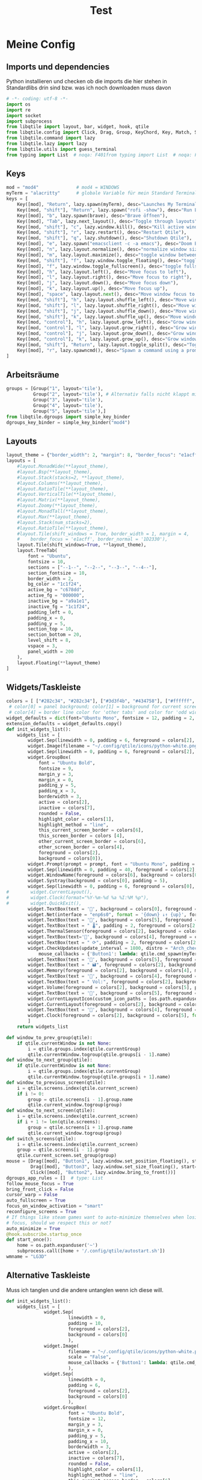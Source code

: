 #+TITLE: Test
* Meine Config
** Imports und dependencies
Python installieren und checken ob die imports die hier stehen in Standardlibs drin sind bzw. was ich noch downloaden muss davon

#+begin_src python :tangle config.py
# -*- coding: utf-8 -*-
import os
import re
import socket
import subprocess
from libqtile import layout, bar, widget, hook, qtile
from libqtile.config import Click, Drag, Group, KeyChord, Key, Match, Screen
from libqtile.command import lazy
from libqtile.lazy import lazy
from libqtile.utils import guess_terminal
from typing import List  # noqa: F401from typing import List  # noqa: F401
#+end_src

** Keys
#+begin_src python :tangle config.py
mod = "mod4"              # mod4 = WINDOWS
myTerm = "alacritty"      # globale Variable für mein Standard Terminal
keys = [
    Key([mod], "Return", lazy.spawn(myTerm), desc="Launches My Terminal"),
    Key([mod, "shift"], "Return", lazy.spawn("rofi -show"), desc="Run Launcher"),
    Key([mod], "b", lazy.spawn(brave), desc="Brave öffnen"),
    Key([mod], "Tab", lazy.next_layout(), desc="Toggle through layouts"),
    Key([mod, "shift"], "c", lazy.window.kill(), desc="Kill active window"),
    Key([mod, "shift"], "r", lazy.restart(), desc="Restart Qtile"),
    Key([mod, "shift"], "q", lazy.shutdown(), desc="Shutdown Qtile"),
    Key([mod], "e", lazy.spawn("emacsclient -c -a emacs"), desc="Doom Emacs"),
    Key([mod], "n", lazy.layout.normalize(), desc="normalize window size ratios"),
    Key([mod], "m", lazy.layout.maximize(), desc="toggle window between minimum and maximum sizes"),
    Key([mod, "shift"], "f", lazy.window.toggle_floating(), desc="toggle floating"),
    Key([mod], "f", lazy.window.toggle_fullscreen(), desc="toggle fullscreen"),
    Key([mod], "h", lazy.layout.left(), desc="Move focus to left"),
    Key([mod], "l", lazy.layout.right(), desc="Move focus to right"),
    Key([mod], "j", lazy.layout.down(), desc="Move focus down"),
    Key([mod], "k", lazy.layout.up(), desc="Move focus up"),
    Key([mod], "space", lazy.layout.next(), desc="Move window focus to other window"),
    Key([mod, "shift"], "h", lazy.layout.shuffle_left(), desc="Move window to the left"),
    Key([mod, "shift"], "l", lazy.layout.shuffle_right(), desc="Move window to the right"),
    Key([mod, "shift"], "j", lazy.layout.shuffle_down(), desc="Move window down"),
    Key([mod, "shift"], "k", lazy.layout.shuffle_up(), desc="Move window up"),
    Key([mod, "control"], "h", lazy.layout.grow_left(), desc="Grow window to the left"),
    Key([mod, "control"], "l", lazy.layout.grow_right(), desc="Grow window to the right"),
    Key([mod, "control"], "j", lazy.layout.grow_down(), desc="Grow window down"),
    Key([mod, "control"], "k", lazy.layout.grow_up(), desc="Grow window up"),
    Key([mod, "shift"], "Return", lazy.layout.toggle_split(), desc="Toggle between split and unsplit sides of stack"),
    Key([mod], "r", lazy.spawncmd(), desc="Spawn a command using a prompt widget")
]
#+end_src

** Arbeitsräume

#+begin_src python :tangle config.py
groups = [Group("1", layout='tile'),
          Group("2", layout='tile'), # Alternativ falls nicht klappt mit Tile Group("2", layout='monadtall'),
          Group("3", layout='tile'),
          Group("4", layout='tile'),
          Group("5", layout='tile'),]
from libqtile.dgroups import simple_key_binder
dgroups_key_binder = simple_key_binder("mod4")
#+end_src

** Layouts

#+begin_src python :tangle config.py
layout_theme = {"border_width": 2, "margin": 8, "border_focus": "e1acff", "border_normal": "1D2330"}
layouts = [
    #layout.MonadWide(**layout_theme),
    #layout.Bsp(**layout_theme),
    #layout.Stack(stacks=2, **layout_theme),
    #layout.Columns(**layout_theme),
    #layout.RatioTile(**layout_theme),
    #layout.VerticalTile(**layout_theme),
    #layout.Matrix(**layout_theme),
    #layout.Zoomy(**layout_theme),
    #layout.MonadTall(**layout_theme),
    #layout.Max(**layout_theme),
    #layout.Stack(num_stacks=2),
    #layout.RatioTile(**layout_theme),
    #layout.Tile(shift_windows = True, border_width = 1, margin = 4,
    #    border_focus = 'e1acff', border_normal = '1D2330'),
    layout.Tile(shift_windows=True, **layout_theme),
    layout.TreeTab(
        font = "Ubuntu",
        fontsize = 10,
        sections = ["--1--", "--2--", "--3--", "--4--"],
        section_fontsize = 10,
        border_width = 2,
        bg_color = "1c1f24",
        active_bg = "c678dd",
        active_fg = "000000",
        inactive_bg = "a9a1e1",
        inactive_fg = "1c1f24",
        padding_left = 0,
        padding_x = 0,
        padding_y = 5,
        section_top = 10,
        section_bottom = 20,
        level_shift = 8,
        vspace = 3,
        panel_width = 200
    ),
    layout.Floating(**layout_theme)
]
#+end_src

** Widgets/Taskleiste

#+begin_src python :tangle config.py
colors = [ ["#282c34", "#282c34"], ["#3d3f4b", "#434758"], ["#ffffff", "#ffffff"], ["#ff5555", "#ff5555"], ["#74438f", "#74438f"], ["#4f76c7", "#4f76c7"], ["#e1acff", "#e1acff"], ["#ecbbfb", "#ecbbfb"] ]
 # color[0] = panel background; color[1] = background for current screen tab; color[2] = Schriftfarbe Arbeitsbereiche; color[3] border line color for current tab
 # color[4] = border line color for 'other tabs' and color for 'odd widgets'; color[5] = color for the 'even widgets'; color [6] = Name offenes Fenster
widget_defaults = dict(font="Ubuntu Mono", fontsize = 12, padding = 2, background=colors[2])
extension_defaults = widget_defaults.copy()
def init_widgets_list():
    widgets_list = [
        widget.Sep(linewidth = 0, padding = 6, foreground = colors[2], background = colors[0]),
        widget.Image(filename = "~/.config/qtile/icons/python-white.png", scale = "False", mouse_callbacks = {'Button1': lambda: qtile.cmd_spawn(myTerm)}),
        widget.Sep(linewidth = 0, padding = 6, foreground = colors[2], background = colors[0]),
        widget.GroupBox(
            font = "Ubuntu Bold",
            fontsize = 9,
            margin_y = 3,
            margin_x = 0,
            padding_y = 5,
            padding_x = 3,
            borderwidth = 3,
            active = colors[2],
            inactive = colors[7],
            rounded = False,
            highlight_color = colors[1],
            highlight_method = "line",
            this_current_screen_border = colors[6],
            this_screen_border = colors [4],
            other_current_screen_border = colors[6],
            other_screen_border = colors[4],
            foreground = colors[2],
            background = colors[0]),
        widget.Prompt(prompt = prompt, font = "Ubuntu Mono", padding = 10, foreground = colors[3], background = colors[1]),
        widget.Sep(linewidth = 0, padding = 40, foreground = colors[2], background = colors[0]),
        widget.WindowName(foreground = colors[6], background = colors[0], padding = 0),
        widget.Systray(background = colors[0], padding = 5),
        widget.Sep(linewidth = 0, padding = 6, foreground = colors[0], background = colors[0]),
#        widget.CurrentLayout(),
#        widget.Clock(format="%Y-%m-%d %a %I:%M %p"),
#        widget.QuickExit(),
        widget.TextBox(text = '', background = colors[0], foreground = colors[5], padding = 0, fontsize = 37),
        widget.Net(interface = "enp6s0", format = '{down} ↓↑ {up}', foreground = colors[2], background = colors[5], padding = 5),
        widget.TextBox(text = '', background = colors[5], foreground = colors[4], padding = 0, fontsize = 37),
        widget.TextBox(text = " 🌡", padding = 2, foreground = colors[2], background = colors[4], fontsize = 11),
        widget.ThermalSensor(foreground = colors[2], background = colors[4], threshold = 90, padding = 5),
        widget.TextBox(text='', background = colors[4], foreground = colors[5], padding = 0, fontsize = 37),
        widget.TextBox(text = " ⟳", padding = 2, foreground = colors[2], background = colors[5], fontsize = 14),
        widget.CheckUpdates(update_interval = 1800, distro = "Arch_checkupdates", display_format = "{updates} Updates", foreground = colors[2],
            mouse_callbacks = {'Button1': lambda: qtile.cmd_spawn(myTerm + ' -e sudo pacman -Syu')}, background = colors[5]),
        widget.TextBox(text = '', background = colors[5], foreground = colors[4], padding = 0, fontsize = 37),
        widget.TextBox(text = " 🖬", foreground = colors[2], background = colors[4], padding = 0, fontsize = 14),
        widget.Memory(foreground = colors[2], background = colors[4], mouse_callbacks = {'Button1': lambda: qtile.cmd_spawn(myTerm + ' -e htop')}, padding = 5),
        widget.TextBox(text = '', background = colors[4], foreground = colors[5], padding = 0, fontsize = 37),
        widget.TextBox(text = " Vol:", foreground = colors[2], background = colors[5], padding = 0),
        widget.Volume(foreground = colors[2], background = colors[5], padding = 5),
        widget.TextBox(text = '', background = colors[5], foreground = colors[4], padding = 0, fontsize = 37),
        widget.CurrentLayoutIcon(custom_icon_paths = [os.path.expanduser("~/.config/qtile/icons")], foreground = colors[0], background = colors[4], padding = 0, scale = 0.7),
        widget.CurrentLayout(foreground = colors[2], background = colors[4], padding = 5),
        widget.TextBox(text = '', background = colors[4], foreground = colors[5], padding = 0, fontsize = 37),
        widget.Clock(foreground = colors[2], background = colors[5], format = "%A, %B %d - %H:%M "),
        ]
    return widgets_list

def window_to_prev_group(qtile):
    if qtile.currentWindow is not None:
        i = qtile.groups.index(qtile.currentGroup)
        qtile.currentWindow.togroup(qtile.groups[i - 1].name)
def window_to_next_group(qtile):
    if qtile.currentWindow is not None:
        i = qtile.groups.index(qtile.currentGroup)
        qtile.currentWindow.togroup(qtile.groups[i + 1].name)
def window_to_previous_screen(qtile):
    i = qtile.screens.index(qtile.current_screen)
    if i != 0:
        group = qtile.screens[i - 1].group.name
        qtile.current_window.togroup(group)
def window_to_next_screen(qtile):
    i = qtile.screens.index(qtile.current_screen)
    if i + 1 != len(qtile.screens):
        group = qtile.screens[i + 1].group.name
        qtile.current_window.togroup(group)
def switch_screens(qtile):
    i = qtile.screens.index(qtile.current_screen)
    group = qtile.screens[i - 1].group
    qtile.current_screen.set_group(group)
mouse = [Drag([mod], "Button1", lazy.window.set_position_floating(), start=lazy.window.get_position()),
         Drag([mod], "Button3", lazy.window.set_size_floating(), start=lazy.window.get_size()),
         Click([mod], "Button2", lazy.window.bring_to_front())]
dgroups_app_rules = []  # type: List
follow_mouse_focus = True
bring_front_click = False
cursor_warp = False
auto_fullscreen = True
focus_on_window_activation = "smart"
reconfigure_screens = True
# If things like steam games want to auto-minimize themselves when losing
# focus, should we respect this or not?
auto_minimize = True
@hook.subscribe.startup_once
def start_once():
    home = os.path.expanduser('~')
    subprocess.call([home + '/.config/qtile/autostart.sh'])
wmname = "LG3D"
#+end_src
** Alternative Taskleiste
Muss ich tanglen und die andere untanglen wenn ich diese will.
#+BEGIN_SRC python
def init_widgets_list():
    widgets_list = [
              widget.Sep(
                       linewidth = 0,
                       padding = 10,
                       foreground = colors[2],
                       background = colors[0]
                       ),
              widget.Image(
                       filename = "~/.config/qtile/icons/python-white.png",         # hier noch ein Bild einbinden mit richtigem Pfad (entspricht Windows Symbol, nur ist es hier oben links in der Ecke)
                       scale = "False",
                       mouse_callbacks = {'Button1': lambda: qtile.cmd_spawn(myTerm)}
                       ),
              widget.Sep(
                       linewidth = 0,
                       padding = 6,
                       foreground = colors[2],
                       background = colors[0]
                       ),
              widget.GroupBox(
                       font = "Ubuntu Bold",
                       fontsize = 12,
                       margin_y = 3,
                       margin_x = 0,
                       padding_y = 5,
                       padding_x = 10,
                       borderwidth = 3,
                       active = colors[2],
                       inactive = colors[7],
                       rounded = False,
                       highlight_color = colors[1],
                       highlight_method = "line",
                       this_current_screen_border = colors[6],
                       this_screen_border = colors [4],
                       other_current_screen_border = colors[6],
                       other_screen_border = colors[4],
                       foreground = colors[2],
                       background = colors[0]
                       ),
              widget.Prompt(
                       prompt = prompt,
                       font = "Ubuntu Mono",
                       padding = 10,
                       foreground = colors[3],
                       background = colors[1]
                       ),
              widget.Sep(
                       linewidth = 0,
                       padding = 40,
                       foreground = colors[2],
                       background = colors[0]
                       ),
              widget.WindowName(
                       foreground = colors[6],
                       background = colors[0],
                       padding = 5
                       ),
              widget.Systray(
                       background = colors[0],
                       padding = 5
                       ),
              widget.Sep(
                       linewidth = 0,
                       padding = 5,
                       foreground = colors[0],
                       background = colors[0]
                       ),
              widget.CurrentLayoutIcon(
                       custom_icon_paths = [os.path.expanduser("~/.config/qtile/icons")],
                       foreground = colors[0],
                       background = colors[5],
                       padding = 5,
                       scale = 0.7
                       ),
              widget.CurrentLayout(
                       foreground = colors[2],
                       background = colors[5],
                       padding = 5
                       ),
              widget.Clock(
                       foreground = colors[2],
                       background = colors[5],
                       timezone = None, #Europe/Berlin        # pytz or dateutil muss installieren und abcheck dass timedatectl mit ntp richtig konfiguriert wurde
                       format = "%A, %B %d - %H:%M "
                       ),
              widget.WidgetBox(
                       background = colors[5],
                       widgets=[
                            widget.Net(                            # braucht psutil laut docs -> sudo pacman -S python-psutil (in Installationsskript aufnehmen)
                                format = '{down} ↓↑ {up}',
                                foreground = colors[2],
                                background = colors[5],
                                padding = 5
                                ),
                            widget.CheckUpdates(
                                update_interval = 1800,
                                distro = "Arch_checkupdates",
                                display_format = "{updates} Updates",
                                foreground = colors[2],
                                mouse_callbacks = {'Button1': lambda: qtile.cmd_spawn(myTerm + ' -e sudo pacman -Syu')},
                                background = colors[5]
                                ),
                            widget.Memory(
                                measure_mem = 'G',
                                foreground = colors[2],
                                background = colors[5],
                                mouse_callbacks = {'Button1': lambda: qtile.cmd_spawn(myTerm + ' -e htop')},
                                padding = 5
                                ),
                           widget.TextBox(
                                text = " Vol:",
                                foreground = colors[2],
                                background = colors[5],
                                padding = 5
                                ),
                           widget.Volume(
                                foreground = colors[2],
                                background = colors[5],
                                padding = 5
                                )]
                       )
              ]
    return widgets_list
#+END_SRC

* Backup default config

#+begin_src python
from libqtile import bar, layout, widget
from libqtile.config import Click, Drag, Group, Key, Match, Screen
from libqtile.lazy import lazy
from libqtile.utils import guess_terminal

mod = "mod4"
terminal = guess_terminal()

keys = [
    # A list of available commands that can be bound to keys can be found
    # at https://docs.qtile.org/en/latest/manual/config/lazy.html
    # Switch between windows
    Key([mod], "h", lazy.layout.left(), desc="Move focus to left"),
    Key([mod], "l", lazy.layout.right(), desc="Move focus to right"),
    Key([mod], "j", lazy.layout.down(), desc="Move focus down"),
    Key([mod], "k", lazy.layout.up(), desc="Move focus up"),
    Key([mod], "space", lazy.layout.next(), desc="Move window focus to other window"),
    # Move windows between left/right columns or move up/down in current stack.
    # Moving out of range in Columns layout will create new column.
    Key([mod, "shift"], "h", lazy.layout.shuffle_left(), desc="Move window to the left"),
    Key([mod, "shift"], "l", lazy.layout.shuffle_right(), desc="Move window to the right"),
    Key([mod, "shift"], "j", lazy.layout.shuffle_down(), desc="Move window down"),
    Key([mod, "shift"], "k", lazy.layout.shuffle_up(), desc="Move window up"),
    # Grow windows. If current window is on the edge of screen and direction
    # will be to screen edge - window would shrink.
    Key([mod, "control"], "h", lazy.layout.grow_left(), desc="Grow window to the left"),
    Key([mod, "control"], "l", lazy.layout.grow_right(), desc="Grow window to the right"),
    Key([mod, "control"], "j", lazy.layout.grow_down(), desc="Grow window down"),
    Key([mod, "control"], "k", lazy.layout.grow_up(), desc="Grow window up"),
    Key([mod], "n", lazy.layout.normalize(), desc="Reset all window sizes"),
    # Toggle between split and unsplit sides of stack.
    # Split = all windows displayed
    # Unsplit = 1 window displayed, like Max layout, but still with
    # multiple stack panes
    Key(
        [mod, "shift"],
        "Return",
        lazy.layout.toggle_split(),
        desc="Toggle between split and unsplit sides of stack",
    ),
    Key([mod], "Return", lazy.spawn(terminal), desc="Launch terminal"),
    # Toggle between different layouts as defined below
    Key([mod], "Tab", lazy.next_layout(), desc="Toggle between layouts"),
    Key([mod], "w", lazy.window.kill(), desc="Kill focused window"),
    Key([mod, "control"], "r", lazy.reload_config(), desc="Reload the config"),
    Key([mod, "control"], "q", lazy.shutdown(), desc="Shutdown Qtile"),
    Key([mod], "r", lazy.spawncmd(), desc="Spawn a command using a prompt widget"),
]

groups = [Group(i) for i in "123456789"]

for i in groups:
    keys.extend(
        [
            # mod1 + letter of group = switch to group
            Key(
                [mod],
                i.name,
                lazy.group[i.name].toscreen(),
                desc="Switch to group {}".format(i.name),
            ),
            # mod1 + shift + letter of group = switch to & move focused window to group
            Key(
                [mod, "shift"],
                i.name,
                lazy.window.togroup(i.name, switch_group=True),
                desc="Switch to & move focused window to group {}".format(i.name),
            ),
            # Or, use below if you prefer not to switch to that group.
            # # mod1 + shift + letter of group = move focused window to group
            # Key([mod, "shift"], i.name, lazy.window.togroup(i.name),
            #     desc="move focused window to group {}".format(i.name)),
        ]
    )

layouts = [
    layout.Columns(border_focus_stack=["#d75f5f", "#8f3d3d"], border_width=4),
    layout.Max(),
    # Try more layouts by unleashing below layouts.
    # layout.Stack(num_stacks=2),
    # layout.Bsp(),
    # layout.Matrix(),
    # layout.MonadTall(),
    # layout.MonadWide(),
    # layout.RatioTile(),
    # layout.Tile(),
    # layout.TreeTab(),
    # layout.VerticalTile(),
    # layout.Zoomy(),
]

widget_defaults = dict(
    font="sans",
    fontsize=12,
    padding=3,
)
extension_defaults = widget_defaults.copy()

screens = [
    Screen(
        bottom=bar.Bar(
            [
                widget.CurrentLayout(),
                widget.GroupBox(),
                widget.Prompt(),
                widget.WindowName(),
                widget.Chord(
                    chords_colors={
                        "launch": ("#ff0000", "#ffffff"),
                    },
                    name_transform=lambda name: name.upper(),
                ),
                widget.TextBox("default config", name="default"),
                widget.TextBox("Press &lt;M-r&gt; to spawn", foreground="#d75f5f"),
                widget.Systray(),
                widget.Clock(format="%Y-%m-%d %a %I:%M %p"),
                widget.QuickExit(),
            ],
            24,
            # border_width=[2, 0, 2, 0],  # Draw top and bottom borders
            # border_color=["ff00ff", "000000", "ff00ff", "000000"]  # Borders are magenta
        ),
    ),
]

# Drag floating layouts.
mouse = [
    Drag([mod], "Button1", lazy.window.set_position_floating(), start=lazy.window.get_position()),
    Drag([mod], "Button3", lazy.window.set_size_floating(), start=lazy.window.get_size()),
    Click([mod], "Button2", lazy.window.bring_to_front()),
]

dgroups_key_binder = None
dgroups_app_rules = []  # type: List
follow_mouse_focus = True
bring_front_click = False
cursor_warp = False
floating_layout = layout.Floating(
    float_rules=[
        # Run the utility of `xprop` to see the wm class and name of an X client.
        *layout.Floating.default_float_rules,
        Match(wm_class="confirmreset"),  # gitk
        Match(wm_class="makebranch"),  # gitk
        Match(wm_class="maketag"),  # gitk
        Match(wm_class="ssh-askpass"),  # ssh-askpass
        Match(title="branchdialog"),  # gitk
        Match(title="pinentry"),  # GPG key password entry
    ]
)
auto_fullscreen = True
focus_on_window_activation = "smart"
reconfigure_screens = True

# If things like steam games want to auto-minimize themselves when losing
# focus, should we respect this or not?
auto_minimize = True

# XXX: Gasp! We're lying here. In fact, nobody really uses or cares about this
# string besides java UI toolkits; you can see several discussions on the
# mailing lists, GitHub issues, and other WM documentation that suggest setting
# this string if your java app doesn't work correctly. We may as well just lie
# and say that we're a working one by default.
#
# We choose LG3D to maximize irony: it is a 3D non-reparenting WM written in
# java that happens to be on java's whitelist.
wmname = "LG3D"

#+end_src
